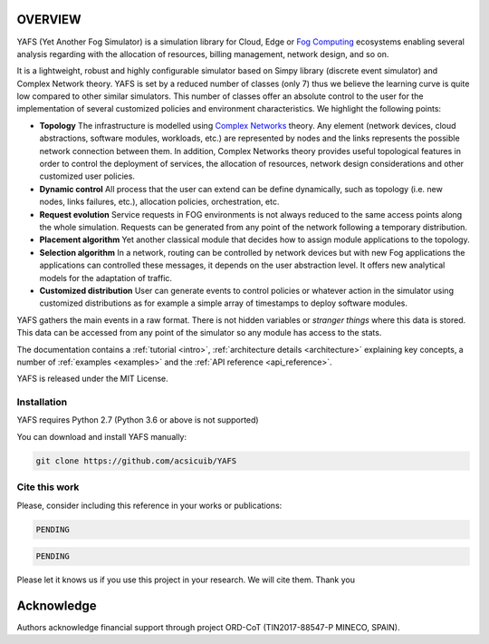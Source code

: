 .. only:: html

    .. figure:: _static/yafs_logo.png
        :align: center

        Yet Another Fog Simulator for Python

        `PyPI <https://pypi.python.org/pypi/yafs>`_

.. only:: html

    .. sidebar:: Documentation

        :ref:`Tutorial <intro>`
            learn the basics

        :ref:`Topical Guides <architecture>`
            guides covering various features of this architecture

        :ref:`Examples <examples>`
            usage examples

        :ref:`API Reference <api_reference>`
            detailed description of YAFS' API

        :ref:`About <about>`
            authors, history, license, citing, ...

========
OVERVIEW
========

YAFS (Yet Another Fog Simulator) is a simulation library for Cloud, Edge or `Fog Computing <https://en.wikipedia.org/wiki/Fog_computing>`_ ecosystems enabling several analysis regarding with the allocation of resources, billing management, network design, and so on.

It is a lightweight, robust and highly configurable simulator based on Simpy library (discrete event simulator) and Complex Network theory. YAFS is set by a reduced number of classes (only 7) thus we believe the learning curve is quite low compared
to other similar simulators. This number of classes offer an absolute control to the user for the implementation of several customized policies and environment characteristics. We highlight the following points:

* **Topology** The infrastructure is modelled using `Complex Networks <https://en.wikipedia.org/wiki/Complex_network>`_ theory. Any element (network devices, cloud abstractions, software modules, workloads, etc.) are represented by nodes and the links represents the possible network connection between them. In addition, Complex Networks theory provides useful topological features in order to control the deployment of services, the allocation of resources, network design considerations and other customized user policies.
* **Dynamic control** All process that the user can extend can be define dynamically, such as topology (i.e. new nodes, links failures, etc.), allocation policies, orchestration, etc.
* **Request evolution**  Service requests in FOG environments is not always reduced to the same access points along the whole simulation.  Requests can be generated from any point of the network following a temporary distribution.
* **Placement algorithm** Yet another classical module that decides how to assign module applications to the topology.
* **Selection algorithm** In a network, routing can be controlled by network devices but with new Fog applications the applications can controlled these messages, it depends on the user abstraction level. It offers new analytical models for the adaptation of traffic.
* **Customized distribution** User can generate events to control policies or whatever action in the simulator using customized distributions as for example a simple array of timestamps to deploy software modules.

YAFS gathers the main events in a raw format. There is not hidden variables or *stranger things* where this data is stored. This data can be accessed from any point of the simulator so any module has access to the stats.

The documentation contains a :ref:`tutorial <intro>`, :ref:`architecture details <architecture>` explaining key concepts, a number of :ref:`examples <examples>` and the :ref:`API reference <api_reference>`.


YAFS is released under the MIT License.

Installation
^^^^^^^^^^^^

YAFS requires Python 2.7 (Python 3.6 or above is not supported)

You can download and install YAFS manually:

.. code-block:: bash

    git clone https://github.com/acsicuib/YAFS



Cite this work
^^^^^^^^^^^^^^

Please, consider including this reference in your works or publications:

.. code-block:: python

    PENDING

.. code-block:: python

    PENDING

Please let it knows us if you use this project in your research. We will cite them. Thank you


===========
Acknowledge
===========
Authors acknowledge financial support through project ORD-CoT (TIN2017-88547-P MINECO, SPAIN).